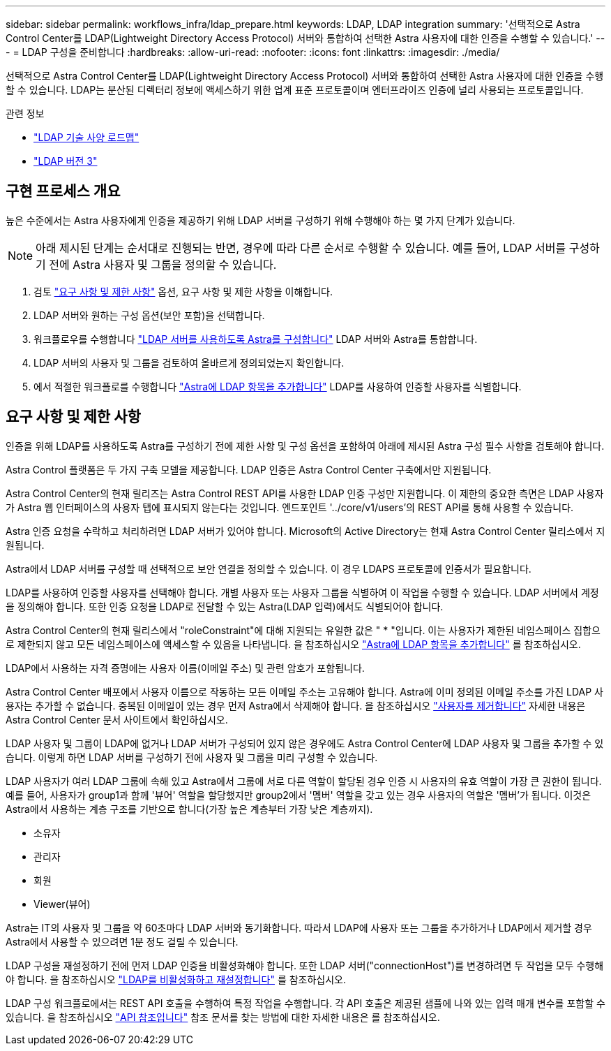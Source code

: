 ---
sidebar: sidebar 
permalink: workflows_infra/ldap_prepare.html 
keywords: LDAP, LDAP integration 
summary: '선택적으로 Astra Control Center를 LDAP(Lightweight Directory Access Protocol) 서버와 통합하여 선택한 Astra 사용자에 대한 인증을 수행할 수 있습니다.' 
---
= LDAP 구성을 준비합니다
:hardbreaks:
:allow-uri-read: 
:nofooter: 
:icons: font
:linkattrs: 
:imagesdir: ./media/


[role="lead"]
선택적으로 Astra Control Center를 LDAP(Lightweight Directory Access Protocol) 서버와 통합하여 선택한 Astra 사용자에 대한 인증을 수행할 수 있습니다. LDAP는 분산된 디렉터리 정보에 액세스하기 위한 업계 표준 프로토콜이며 엔터프라이즈 인증에 널리 사용되는 프로토콜입니다.

.관련 정보
* https://datatracker.ietf.org/doc/html/rfc4510["LDAP 기술 사양 로드맵"^]
* https://datatracker.ietf.org/doc/html/rfc4511["LDAP 버전 3"^]




== 구현 프로세스 개요

높은 수준에서는 Astra 사용자에게 인증을 제공하기 위해 LDAP 서버를 구성하기 위해 수행해야 하는 몇 가지 단계가 있습니다.


NOTE: 아래 제시된 단계는 순서대로 진행되는 반면, 경우에 따라 다른 순서로 수행할 수 있습니다. 예를 들어, LDAP 서버를 구성하기 전에 Astra 사용자 및 그룹을 정의할 수 있습니다.

. 검토 link:../workflows_infra/ldap_prepare.html#requirements-and-limitations["요구 사항 및 제한 사항"] 옵션, 요구 사항 및 제한 사항을 이해합니다.
. LDAP 서버와 원하는 구성 옵션(보안 포함)을 선택합니다.
. 워크플로우를 수행합니다 link:../workflows_infra/wf_ldap_configure_server.html["LDAP 서버를 사용하도록 Astra를 구성합니다"] LDAP 서버와 Astra를 통합합니다.
. LDAP 서버의 사용자 및 그룹을 검토하여 올바르게 정의되었는지 확인합니다.
. 에서 적절한 워크플로를 수행합니다 link:../workflows_infra/wf_ldap_add_entries.html["Astra에 LDAP 항목을 추가합니다"] LDAP를 사용하여 인증할 사용자를 식별합니다.




== 요구 사항 및 제한 사항

인증을 위해 LDAP를 사용하도록 Astra를 구성하기 전에 제한 사항 및 구성 옵션을 포함하여 아래에 제시된 Astra 구성 필수 사항을 검토해야 합니다.

Astra Control 플랫폼은 두 가지 구축 모델을 제공합니다. LDAP 인증은 Astra Control Center 구축에서만 지원됩니다.

Astra Control Center의 현재 릴리즈는 Astra Control REST API를 사용한 LDAP 인증 구성만 지원합니다. 이 제한의 중요한 측면은 LDAP 사용자가 Astra 웹 인터페이스의 사용자 탭에 표시되지 않는다는 것입니다. 엔드포인트 '../core/v1/users'의 REST API를 통해 사용할 수 있습니다.

Astra 인증 요청을 수락하고 처리하려면 LDAP 서버가 있어야 합니다. Microsoft의 Active Directory는 현재 Astra Control Center 릴리스에서 지원됩니다.

Astra에서 LDAP 서버를 구성할 때 선택적으로 보안 연결을 정의할 수 있습니다. 이 경우 LDAPS 프로토콜에 인증서가 필요합니다.

LDAP를 사용하여 인증할 사용자를 선택해야 합니다. 개별 사용자 또는 사용자 그룹을 식별하여 이 작업을 수행할 수 있습니다. LDAP 서버에서 계정을 정의해야 합니다. 또한 인증 요청을 LDAP로 전달할 수 있는 Astra(LDAP 입력)에서도 식별되어야 합니다.

Astra Control Center의 현재 릴리스에서 "roleConstraint"에 대해 지원되는 유일한 값은 " * "입니다. 이는 사용자가 제한된 네임스페이스 집합으로 제한되지 않고 모든 네임스페이스에 액세스할 수 있음을 나타냅니다. 을 참조하십시오 link:../workflows_infra/wf_ldap_add_entries.html["Astra에 LDAP 항목을 추가합니다"] 를 참조하십시오.

LDAP에서 사용하는 자격 증명에는 사용자 이름(이메일 주소) 및 관련 암호가 포함됩니다.

Astra Control Center 배포에서 사용자 이름으로 작동하는 모든 이메일 주소는 고유해야 합니다. Astra에 이미 정의된 이메일 주소를 가진 LDAP 사용자는 추가할 수 없습니다. 중복된 이메일이 있는 경우 먼저 Astra에서 삭제해야 합니다. 을 참조하십시오 https://docs.netapp.com/us-en/astra-control-center/use/manage-users.html#remove-users["사용자를 제거합니다"^] 자세한 내용은 Astra Control Center 문서 사이트에서 확인하십시오.

LDAP 사용자 및 그룹이 LDAP에 없거나 LDAP 서버가 구성되어 있지 않은 경우에도 Astra Control Center에 LDAP 사용자 및 그룹을 추가할 수 있습니다. 이렇게 하면 LDAP 서버를 구성하기 전에 사용자 및 그룹을 미리 구성할 수 있습니다.

LDAP 사용자가 여러 LDAP 그룹에 속해 있고 Astra에서 그룹에 서로 다른 역할이 할당된 경우 인증 시 사용자의 유효 역할이 가장 큰 권한이 됩니다. 예를 들어, 사용자가 group1과 함께 '뷰어' 역할을 할당했지만 group2에서 '멤버' 역할을 갖고 있는 경우 사용자의 역할은 '멤버'가 됩니다. 이것은 Astra에서 사용하는 계층 구조를 기반으로 합니다(가장 높은 계층부터 가장 낮은 계층까지).

* 소유자
* 관리자
* 회원
* Viewer(뷰어)


Astra는 IT의 사용자 및 그룹을 약 60초마다 LDAP 서버와 동기화합니다. 따라서 LDAP에 사용자 또는 그룹을 추가하거나 LDAP에서 제거할 경우 Astra에서 사용할 수 있으려면 1분 정도 걸릴 수 있습니다.

LDAP 구성을 재설정하기 전에 먼저 LDAP 인증을 비활성화해야 합니다. 또한 LDAP 서버("connectionHost")를 변경하려면 두 작업을 모두 수행해야 합니다. 을 참조하십시오 link:../workflows_infra/wf_ldap_disable_reset.html["LDAP를 비활성화하고 재설정합니다"] 를 참조하십시오.

LDAP 구성 워크플로에서는 REST API 호출을 수행하여 특정 작업을 수행합니다. 각 API 호출은 제공된 샘플에 나와 있는 입력 매개 변수를 포함할 수 있습니다. 을 참조하십시오 link:../reference/api_reference.html["API 참조입니다"] 참조 문서를 찾는 방법에 대한 자세한 내용은 를 참조하십시오.
